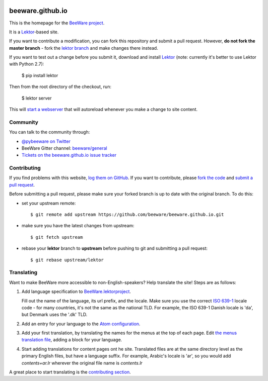 .. image:: http://beeware.org/static/images/brutus-270.png
    :width: 72px
    :target: https://beeware.org

beeware.github.io
=================

This is the homepage for the `BeeWare project`_.

It is a `Lektor`_-based site.

If you want to contribute a modification, you can fork this repository and
submit a pull request. However, **do not fork the master branch** - fork the
`lektor branch`_ and make changes there instead.

.. _lektor branch: https://github.com/beeware/beeware.github.io/tree/lektor

If you want to test out a change before you submit it, download and install
`Lektor`_ (note: currently it's better to use Lektor with Python 2.7):

    $ pip install lektor

Then from the root directory of the checkout, run:

    $ lektor server

.. _Lektor: https://getlektor.com

This will `start a webserver`_ that will autoreload whenever you make a change
to site content.

.. _start a webserver: http://127.0.0.1:5000

Community
---------

You can talk to the community through:

* `@pybeeware on Twitter`_

* BeeWare Gitter channel: `beeware/general`_

* `Tickets on the beeware.github.io issue tracker`_

Contributing
------------

If you find problems with this website, `log them on GitHub`_. If you
want to contribute, please `fork the code`_ and `submit a pull request`_.

Before submitting a pull request, please make sure your forked branch is up
to date with the original branch. To do this:

- set your upstream remote::

    $ git remote add upstream https://github.com/beeware/beeware.github.io.git

- make sure you have the latest changes from upstream::

    $ git fetch upstream

- rebase your **lektor** branch to **upstream** before pushing to git and
  submitting a pull request::

    $ git rebase upstream/lektor


.. _BeeWare project: http://beeware.org
.. _@pybeeware on Twitter: https://twitter.com/pybeeware
.. _beeware/general: https://gitter.im/beeware/general
.. _Tickets on the beeware.github.io issue tracker: https://github.com/beeware/beeware.github.io/issues
.. _log them on Github: https://github.com/beeware/beeware.github.io/issues
.. _fork the code: https://github.com/beeware/beeware.github.io/tree/lektor
.. _submit a pull request: https://github.com/beeware/beeware.github.io/pulls


Translating
-----------

Want to make BeeWare more accessible to non-English-speakers?  Help translate the site!  Steps are as follows:

1. Add language specification to `BeeWare.lektorproject <https://github.com/beeware/beeware.github.io/blob/lektor/BeeWare.lektorproject>`_.

   Fill out the name of the language, its url prefix, and the locale. Make sure you use the correct `ISO 639-1 <https://en.wikipedia.org/wiki/List_of_ISO_639-1_codes>`_ locale code - for many countries, it's not the same as
   the national TLD. For example, the ISO 639-1 Danish locale is 'da', but Denmark uses the '.dk' TLD.

2. Add an entry for your language to the `Atom configuration <https://github.com/beeware/beeware.github.io/blob/lektor/configs/atom.ini>`_.

3. Add your first translation, by translating the names for the menus at the top of each page. Edit `the menus translation file <https://github.com/beeware/beeware.github.io/blob/lektor/databags/menu.ini>`_, adding a block for your language.

4. Start adding translations for content pages ont he site. Translated files are at the same directory level as the primary English files, but have a language suffix. For example, Arabic's locale is 'ar', so you would add `contents+ar.lr` wherever the original file name is `contents.lr`

A great place to start translating is the `contributing section <https://beeware.org/contributing/>`_.
